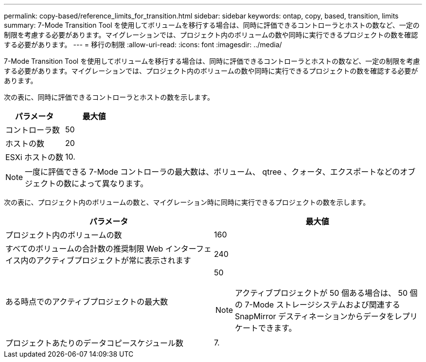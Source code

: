 ---
permalink: copy-based/reference_limits_for_transition.html 
sidebar: sidebar 
keywords: ontap, copy, based, transition, limits 
summary: 7-Mode Transition Tool を使用してボリュームを移行する場合は、同時に評価できるコントローラとホストの数など、一定の制限を考慮する必要があります。マイグレーションでは、プロジェクト内のボリュームの数や同時に実行できるプロジェクトの数を確認する必要があります。 
---
= 移行の制限
:allow-uri-read: 
:icons: font
:imagesdir: ../media/


[role="lead"]
7-Mode Transition Tool を使用してボリュームを移行する場合は、同時に評価できるコントローラとホストの数など、一定の制限を考慮する必要があります。マイグレーションでは、プロジェクト内のボリュームの数や同時に実行できるプロジェクトの数を確認する必要があります。

次の表に、同時に評価できるコントローラとホストの数を示します。

|===
| パラメータ | 最大値 


 a| 
コントローラ数
 a| 
50



 a| 
ホストの数
 a| 
20



 a| 
ESXi ホストの数
 a| 
10.

|===

NOTE: 一度に評価できる 7-Mode コントローラの最大数は、ボリューム、 qtree 、クォータ、エクスポートなどのオブジェクトの数によって異なります。

次の表に、プロジェクト内のボリュームの数と、マイグレーション時に同時に実行できるプロジェクトの数を示します。

|===
| パラメータ | 最大値 


 a| 
プロジェクト内のボリュームの数
 a| 
160



 a| 
すべてのボリュームの合計数の推奨制限 Web インターフェイス内のアクティブプロジェクトが常に表示されます
 a| 
240



 a| 
ある時点でのアクティブプロジェクトの最大数
 a| 
50


NOTE: アクティブプロジェクトが 50 個ある場合は、 50 個の 7-Mode ストレージシステムおよび関連する SnapMirror デスティネーションからデータをレプリケートできます。



 a| 
プロジェクトあたりのデータコピースケジュール数
 a| 
7.

|===